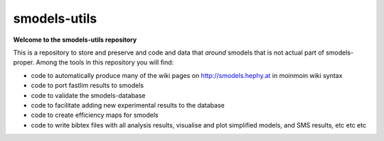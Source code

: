 =============
smodels-utils
=============

**Welcome to the smodels-utils repository**

This is a repository to store and preserve and code and data that 
*around* smodels that is not actual part of smodels-proper.
Among the tools in this repository you will find:

* code to automatically produce many of the wiki pages on http://smodels.hephy.at in moinmoin wiki syntax
* code to port fastlim results to smodels
* code to validate the smodels-database
* code to facilitate adding new experimental results to the database
* code to create efficiency maps for smodels
* code to write bibtex files with all analysis results, visualise and plot simplified models, and SMS results, etc etc etc

